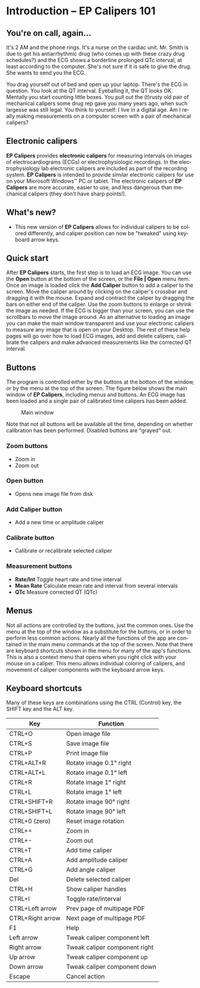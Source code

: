 #+AUTHOR:    David Mann
#+EMAIL:     mannd@epstudiossoftware.com
#+DATE:      
#+KEYWORDS:
#+LANGUAGE:  en
#+OPTIONS:   H:3 num:nil toc:nil \n:nil @:t ::t |:t ^:t -:t f:t *:t <:t
#+OPTIONS:   TeX:t LaTeX:t skip:nil d:nil todo:t pri:nil tags:not-in-toc
#+EXPORT_SELECT_TAGS: export
#+EXPORT_EXCLUDE_TAGS: noexport
#+HTML_HEAD: <meta name="description" content="Crash course for EP Calipers" />
#+HTML_HEAD: <style media="screen" type="text/css"> img {max-width: 100%; height: auto;} </style>
* [[../../shrd/icon_32x32@2x.png]] Introduction -- EP Calipers 101
** You're on call, again...
It's 2 AM and the phone rings.  It's a nurse on the cardiac unit.  Mr. Smith is due to get his antiarrhythmic drug (who comes up with these crazy drug schedules?) and the ECG shows a borderline prolonged QTc interval, at least according to the computer.  She's not sure if it is safe to give the drug.  She wants to send you the ECG.

You drag yourself out of bed and open up your laptop.  There's the ECG in question.  You look at the QT interval.  Eyeballing it, the QT looks OK.  Mentally you start counting little boxes.  You pull out the (t)rusty old pair of mechanical calipers some drug rep gave you many years ago, when such largesse was still legal.  You think to yourself: I live in a digital age.  Am I really making measurements on a computer screen with a pair of mechanical calipers?
** Electronic calipers
*EP Calipers* provides *electronic calipers* for measuring intervals on images of electrocardiograms (ECGs) or electrophysiologic recordings.  In the electrophysiology lab electronic calipers are included as part of the recording system.  *EP Calipers* is intended to provide similar electronic calipers for use on your Microsoft Windows™ PC or tablet.  The electronic calipers of *EP Calipers* are more accurate, easier to use, and less dangerous than mechanical calipers (they don't have sharp points!).
** What's new?
- This new version of *EP Calipers* allows for individual calipers to be colored differently, and caliper position can now be "tweaked" using keyboard arrow keys.
** Quick start
After *EP Calipers* starts, the first step is to load an ECG image.
You can use the *Open* button at the bottom of the screen, or the
*File | Open* menu item.  Once an image is loaded click the *Add
Caliper* button to add a caliper to the screen.  Move the caliper
around by clicking on the caliper's crossbar and dragging it with the
mouse.  Expand and contract the caliper by dragging the bars on either
end of the caliper.  Use the zoom buttons to enlarge or shrink the
image as needed.  If the ECG is bigger than your screen, you can use
the scrollbars to move the image around.  As an alternative to loading
an image you can make the main window transparent and use your
electronic calipers to measure any image that is open on your Desktop.
The rest of these help pages will go over how to load ECG images, add
and delete calipers, calibrate the calipers and make advanced
measurements like the corrected QT interval.
** Buttons
The program is controlled either by the buttons at the bottom of the window, or by the menu at the top of the screen.  The figure below shows the main window of *EP Calipers*, including menus and buttons.  An ECG image has been loaded and a single pair of calibrated time calipers has been added.
#+CAPTION: Main window
[[../../shrd/epcalipers_mainwindow.png]]

Note that not all buttons will be available all the time, depending on whether calibration has been performed.  Disabled buttons are "grayed" out.  
*** Zoom buttons
- [[../../shrd/TB_zoomIn.png]] Zoom in
- [[../../shrd/TB_zoomOut.png]] Zoom out
*** Open button
- Opens new image file from disk
*** Add Caliper button
- Add a new time or amplitude caliper
*** Calibrate button
- Calibrate or recalibrate selected caliper
*** Measurement buttons
- *Rate/Int* Toggle heart rate and time interval
- *Mean Rate* Calculate mean rate and interval from several intervals
- *QTc* Measure corrected QT (QTc)
** Menus
Not all actions are controlled by the buttons, just the common ones.  Use the menu at the top of the window as a substitute for the buttons, or in order to perform less common actions.  Nearly all the functions of the app are contained in the main menu commands at the top of the screen.  Note that there are keyboard shortcuts shown in the menu for many of the app's functions.
This is also a context menu that opens when you right click with your mouse on a caliper.  This menu allows individual coloring of calipers, and movement of caliper components with the keyboard arrow keys.
** Keyboard shortcuts
Many of these keys are combinations using the CTRL (Control) key, the SHIFT key and the ALT key.
| Key              | Function                      |
|------------------+-------------------------------|
| CTRL+O           | Open image file               |
| CTRL+S           | Save image file               |
| CTRL+P           | Print image file              |
| CTRL+ALT+R       | Rotate image 0.1° right       |
| CTRL+ALT+L       | Rotate image 0.1° left        |
| CTRL+R           | Rotate image 1° right         |
| CTRL+L           | Rotate image 1° left          |
| CTRL+SHIFT+R     | Rotate image 90° right        |
| CTRL+SHIFT+L     | Rotate image 90° left         |
| CTRL+0 (zero)    | Reset image rotation          |
| CTRL+=           | Zoom in                       |
| CTRL+-           | Zoom out                      |
| CTRL+T           | Add time caliper              |
| CTRL+A           | Add amplitude caliper         |
| CTRL+G           | Add angle caliper             |
| Del              | Delete selected caliper       |
| CTRL+H           | Show caliper handles          |
| CTRL+I           | Toggle rate/interval          |
| CTRL+Left arrow  | Prev page of multipage PDF    |
| CTRL+Right arrow | Next page of multipage PDF    |
| F1               | Help                          |
| Left arrow       | Tweak caliper component left  |
| Right arrow      | Tweak caliper component right |
| Up arrow         | Tweak caliper component up    |
| Down arrow       | Tweak caliper component down  |
| Escape           | Cancel action                 |

